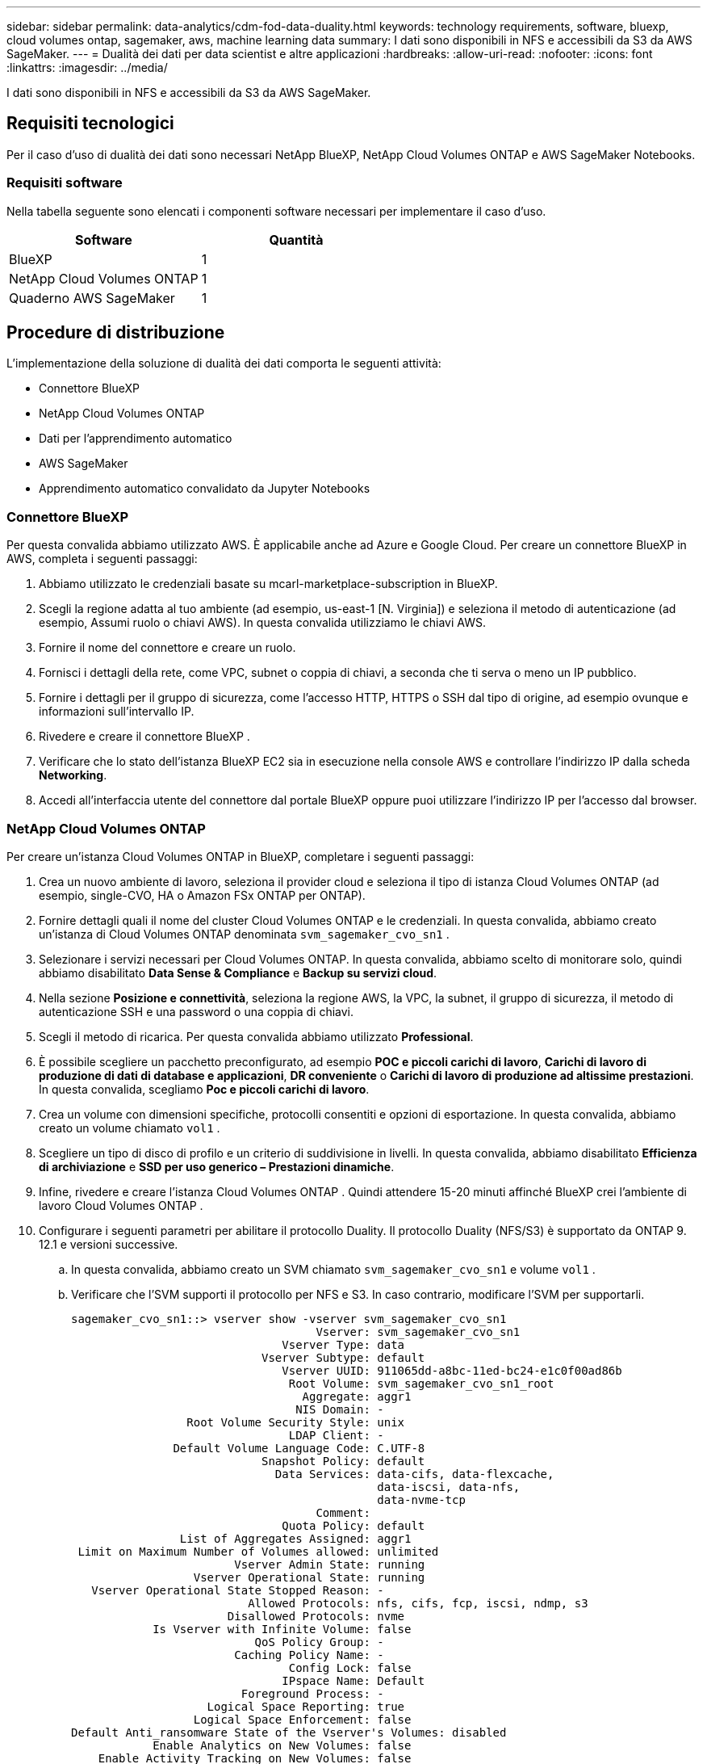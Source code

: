 ---
sidebar: sidebar 
permalink: data-analytics/cdm-fod-data-duality.html 
keywords: technology requirements, software, bluexp, cloud volumes ontap, sagemaker, aws, machine learning data 
summary: I dati sono disponibili in NFS e accessibili da S3 da AWS SageMaker. 
---
= Dualità dei dati per data scientist e altre applicazioni
:hardbreaks:
:allow-uri-read: 
:nofooter: 
:icons: font
:linkattrs: 
:imagesdir: ../media/


[role="lead"]
I dati sono disponibili in NFS e accessibili da S3 da AWS SageMaker.



== Requisiti tecnologici

Per il caso d'uso di dualità dei dati sono necessari NetApp BlueXP, NetApp Cloud Volumes ONTAP e AWS SageMaker Notebooks.



=== Requisiti software

Nella tabella seguente sono elencati i componenti software necessari per implementare il caso d'uso.

|===
| Software | Quantità 


| BlueXP | 1 


| NetApp Cloud Volumes ONTAP | 1 


| Quaderno AWS SageMaker | 1 
|===


== Procedure di distribuzione

L'implementazione della soluzione di dualità dei dati comporta le seguenti attività:

* Connettore BlueXP
* NetApp Cloud Volumes ONTAP
* Dati per l'apprendimento automatico
* AWS SageMaker
* Apprendimento automatico convalidato da Jupyter Notebooks




=== Connettore BlueXP

Per questa convalida abbiamo utilizzato AWS.  È applicabile anche ad Azure e Google Cloud.  Per creare un connettore BlueXP in AWS, completa i seguenti passaggi:

. Abbiamo utilizzato le credenziali basate su mcarl-marketplace-subscription in BlueXP.
. Scegli la regione adatta al tuo ambiente (ad esempio, us-east-1 [N. Virginia]) e seleziona il metodo di autenticazione (ad esempio, Assumi ruolo o chiavi AWS).  In questa convalida utilizziamo le chiavi AWS.
. Fornire il nome del connettore e creare un ruolo.
. Fornisci i dettagli della rete, come VPC, subnet o coppia di chiavi, a seconda che ti serva o meno un IP pubblico.
. Fornire i dettagli per il gruppo di sicurezza, come l'accesso HTTP, HTTPS o SSH dal tipo di origine, ad esempio ovunque e informazioni sull'intervallo IP.
. Rivedere e creare il connettore BlueXP .
. Verificare che lo stato dell'istanza BlueXP EC2 sia in esecuzione nella console AWS e controllare l'indirizzo IP dalla scheda *Networking*.
. Accedi all'interfaccia utente del connettore dal portale BlueXP oppure puoi utilizzare l'indirizzo IP per l'accesso dal browser.




=== NetApp Cloud Volumes ONTAP

Per creare un'istanza Cloud Volumes ONTAP in BlueXP, completare i seguenti passaggi:

. Crea un nuovo ambiente di lavoro, seleziona il provider cloud e seleziona il tipo di istanza Cloud Volumes ONTAP (ad esempio, single-CVO, HA o Amazon FSx ONTAP per ONTAP).
. Fornire dettagli quali il nome del cluster Cloud Volumes ONTAP e le credenziali.  In questa convalida, abbiamo creato un'istanza di Cloud Volumes ONTAP denominata `svm_sagemaker_cvo_sn1` .
. Selezionare i servizi necessari per Cloud Volumes ONTAP.  In questa convalida, abbiamo scelto di monitorare solo, quindi abbiamo disabilitato *Data Sense & Compliance* e *Backup su servizi cloud*.
. Nella sezione *Posizione e connettività*, seleziona la regione AWS, la VPC, la subnet, il gruppo di sicurezza, il metodo di autenticazione SSH e una password o una coppia di chiavi.
. Scegli il metodo di ricarica.  Per questa convalida abbiamo utilizzato *Professional*.
. È possibile scegliere un pacchetto preconfigurato, ad esempio *POC e piccoli carichi di lavoro*, *Carichi di lavoro di produzione di dati di database e applicazioni*, *DR conveniente* o *Carichi di lavoro di produzione ad altissime prestazioni*.  In questa convalida, scegliamo *Poc e piccoli carichi di lavoro*.
. Crea un volume con dimensioni specifiche, protocolli consentiti e opzioni di esportazione.  In questa convalida, abbiamo creato un volume chiamato `vol1` .
. Scegliere un tipo di disco di profilo e un criterio di suddivisione in livelli.  In questa convalida, abbiamo disabilitato *Efficienza di archiviazione* e *SSD per uso generico – Prestazioni dinamiche*.
. Infine, rivedere e creare l'istanza Cloud Volumes ONTAP .  Quindi attendere 15-20 minuti affinché BlueXP crei l'ambiente di lavoro Cloud Volumes ONTAP .
. Configurare i seguenti parametri per abilitare il protocollo Duality.  Il protocollo Duality (NFS/S3) è supportato da ONTAP 9.  12.1 e versioni successive.
+
.. In questa convalida, abbiamo creato un SVM chiamato `svm_sagemaker_cvo_sn1` e volume `vol1` .
.. Verificare che l'SVM supporti il protocollo per NFS e S3.  In caso contrario, modificare l'SVM per supportarli.
+
....
sagemaker_cvo_sn1::> vserver show -vserver svm_sagemaker_cvo_sn1
                                    Vserver: svm_sagemaker_cvo_sn1
                               Vserver Type: data
                            Vserver Subtype: default
                               Vserver UUID: 911065dd-a8bc-11ed-bc24-e1c0f00ad86b
                                Root Volume: svm_sagemaker_cvo_sn1_root
                                  Aggregate: aggr1
                                 NIS Domain: -
                 Root Volume Security Style: unix
                                LDAP Client: -
               Default Volume Language Code: C.UTF-8
                            Snapshot Policy: default
                              Data Services: data-cifs, data-flexcache,
                                             data-iscsi, data-nfs,
                                             data-nvme-tcp
                                    Comment:
                               Quota Policy: default
                List of Aggregates Assigned: aggr1
 Limit on Maximum Number of Volumes allowed: unlimited
                        Vserver Admin State: running
                  Vserver Operational State: running
   Vserver Operational State Stopped Reason: -
                          Allowed Protocols: nfs, cifs, fcp, iscsi, ndmp, s3
                       Disallowed Protocols: nvme
            Is Vserver with Infinite Volume: false
                           QoS Policy Group: -
                        Caching Policy Name: -
                                Config Lock: false
                               IPspace Name: Default
                         Foreground Process: -
                    Logical Space Reporting: true
                  Logical Space Enforcement: false
Default Anti_ransomware State of the Vserver's Volumes: disabled
            Enable Analytics on New Volumes: false
    Enable Activity Tracking on New Volumes: false

sagemaker_cvo_sn1::>
....


. Se necessario, creare e installare un certificato CA.
. Creare una policy sui dati di servizio.
+
....
sagemaker_cvo_sn1::*> network interface service-policy create -vserver svm_sagemaker_cvo_sn1 -policy sagemaker_s3_nfs_policy -services data-core,data-s3-server,data-nfs,data-flexcache
sagemaker_cvo_sn1::*> network interface create -vserver svm_sagemaker_cvo_sn1 -lif svm_sagemaker_cvo_sn1_s3_lif -service-policy sagemaker_s3_nfs_policy -home-node sagemaker_cvo_sn1-01 -address 172.30.10.41 -netmask 255.255.255.192

Warning: The configured failover-group has no valid failover targets for the LIF's failover-policy. To view the failover targets for a LIF, use
         the "network interface show -failover" command.

sagemaker_cvo_sn1::*>
sagemaker_cvo_sn1::*> network interface show
Logical    Status     Network            Current       Current Is
Vserver     Interface  Admin/Oper Address/Mask       Node          Port    Home
----------- ---------- ---------- ------------------ ------------- ------- ----
sagemaker_cvo_sn1
            cluster-mgmt up/up    172.30.10.40/26    sagemaker_cvo_sn1-01
                                                                   e0a     true
            intercluster up/up    172.30.10.48/26    sagemaker_cvo_sn1-01
                                                                   e0a     true
            sagemaker_cvo_sn1-01_mgmt1
                         up/up    172.30.10.58/26    sagemaker_cvo_sn1-01
                                                                   e0a     true
svm_sagemaker_cvo_sn1
            svm_sagemaker_cvo_sn1_data_lif
                         up/up    172.30.10.23/26    sagemaker_cvo_sn1-01
                                                                   e0a     true
            svm_sagemaker_cvo_sn1_mgmt_lif
                         up/up    172.30.10.32/26    sagemaker_cvo_sn1-01
                                                                   e0a     true
            svm_sagemaker_cvo_sn1_s3_lif
                         up/up    172.30.10.41/26    sagemaker_cvo_sn1-01
                                                                   e0a     true
6 entries were displayed.

sagemaker_cvo_sn1::*>
sagemaker_cvo_sn1::*> vserver object-store-server create -vserver svm_sagemaker_cvo_sn1  -is-http-enabled true -object-store-server svm_sagemaker_cvo_s3_sn1 -is-https-enabled false
sagemaker_cvo_sn1::*> vserver object-store-server show

Vserver: svm_sagemaker_cvo_sn1

           Object Store Server Name: svm_sagemaker_cvo_s3_sn1
               Administrative State: up
                       HTTP Enabled: true
             Listener Port For HTTP: 80
                      HTTPS Enabled: false
     Secure Listener Port For HTTPS: 443
  Certificate for HTTPS Connections: -
                  Default UNIX User: pcuser
               Default Windows User: -
                            Comment:

sagemaker_cvo_sn1::*>
....
. Controllare i dettagli aggregati.
+
....
sagemaker_cvo_sn1::*> aggr show


Aggregate     Size Available Used% State   #Vols  Nodes            RAID Status
--------- -------- --------- ----- ------- ------ ---------------- ------------
aggr0_sagemaker_cvo_sn1_01
           124.0GB   50.88GB   59% online       1 sagemaker_cvo_   raid0,
                                                  sn1-01           normal
aggr1      907.1GB   904.9GB    0% online       2 sagemaker_cvo_   raid0,
                                                  sn1-01           normal
2 entries were displayed.

sagemaker_cvo_sn1::*>
....
. Crea un utente e un gruppo.
+
....
sagemaker_cvo_sn1::*> vserver object-store-server user create -vserver svm_sagemaker_cvo_sn1 -user s3user

sagemaker_cvo_sn1::*> vserver object-store-server user show
Vserver     User            ID        Access Key          Secret Key
----------- --------------- --------- ------------------- -------------------
svm_sagemaker_cvo_sn1
            root            0         -                   -
   Comment: Root User
svm_sagemaker_cvo_sn1
            s3user          1         0ZNAX21JW5Q8AP80CQ2E
                                                          PpLs4gA9K0_2gPhuykkp014gBjcC9Rbi3QDX_6rr
2 entries were displayed.

sagemaker_cvo_sn1::*>


sagemaker_cvo_sn1::*> vserver object-store-server group create -name s3group -users s3user -comment ""

sagemaker_cvo_sn1::*>
sagemaker_cvo_sn1::*> vserver object-store-server group delete -gid 1 -vserver svm_sagemaker_cvo_sn1

sagemaker_cvo_sn1::*> vserver object-store-server group create -name s3group -users s3user -comment "" -policies FullAccess

sagemaker_cvo_sn1::*>
....
. Creare un bucket sul volume NFS.
+
....
sagemaker_cvo_sn1::*> vserver object-store-server bucket create -bucket ontapbucket1 -type nas -comment "" -vserver svm_sagemaker_cvo_sn1 -nas-path /vol1
sagemaker_cvo_sn1::*> vserver object-store-server bucket show
Vserver     Bucket          Type     Volume            Size       Encryption Role       NAS Path
----------- --------------- -------- ----------------- ---------- ---------- ---------- ----------
svm_sagemaker_cvo_sn1
            ontapbucket1    nas      vol1              -          false      -          /vol1
sagemaker_cvo_sn1::*>
....




=== AWS SageMaker

Per creare un AWS Notebook da AWS SageMaker, completa i seguenti passaggi:

. Assicurarsi che l'utente che crea l'istanza Notebook disponga di una policy IAM AmazonSageMakerFullAccess o faccia parte di un gruppo esistente che dispone dei diritti AmazonSageMakerFullAccess.  In questa convalida, l'utente fa parte di un gruppo esistente.
. Fornire le seguenti informazioni:
+
** Nome dell'istanza del notebook.
** Tipo di istanza.
** Identificatore della piattaforma.
** Selezionare il ruolo IAM che dispone dei diritti AmazonSageMakerFullAccess.
** Accesso root: abilita.
** Chiave di crittografia: seleziona Nessuna crittografia personalizzata.
** Mantenere le restanti opzioni predefinite.


. In questa convalida, i dettagli dell'istanza SageMaker sono i seguenti:
+
image:cdm-fod-002.png["Screenshot che illustra il passaggio."]

+
image:cdm-fod-003.png["Screenshot che illustra il passaggio."]

. Avviare AWS Notebook.
+
image:cdm-fod-004.png["Screenshot che illustra il passaggio."]

. Apri il laboratorio Jupyter.
+
image:cdm-fod-005.png["Screenshot che illustra il passaggio."]

. Accedi al terminale e monta il volume Cloud Volumes ONTAP .
+
....
sh-4.2$ sudo mkdir /vol1; sudo mount -t nfs 172.30.10.41:/vol1 /vol1
sh-4.2$ df -h
Filesystem          Size  Used Avail Use% Mounted on
devtmpfs            2.0G     0  2.0G   0% /dev
tmpfs               2.0G     0  2.0G   0% /dev/shm
tmpfs               2.0G  624K  2.0G   1% /run
tmpfs               2.0G     0  2.0G   0% /sys/fs/cgroup
/dev/xvda1          140G  114G   27G  82% /
/dev/xvdf           4.8G   72K  4.6G   1% /home/ec2-user/SageMaker
tmpfs               393M     0  393M   0% /run/user/1001
tmpfs               393M     0  393M   0% /run/user/1002
tmpfs               393M     0  393M   0% /run/user/1000
172.30.10.41:/vol1  973M  189M  785M  20% /vol1
sh-4.2$
....
. Controllare il bucket creato sul volume Cloud Volumes ONTAP utilizzando i comandi AWS CLI.
+
....
sh-4.2$ aws configure --profile netapp
AWS Access Key ID [None]: 0ZNAX21JW5Q8AP80CQ2E
AWS Secret Access Key [None]: PpLs4gA9K0_2gPhuykkp014gBjcC9Rbi3QDX_6rr
Default region name [None]: us-east-1
Default output format [None]:
sh-4.2$

sh-4.2$ aws s3 ls --profile netapp --endpoint-url
2023-02-10 17:59:48 ontapbucket1

sh-4.2$ aws s3 ls --profile netapp --endpoint-url  s3://ontapbucket1/


2023-02-10 18:46:44       4747 1
2023-02-10 18:48:32         96 setup.cfg

sh-4.2$
....




=== Dati per l'apprendimento automatico

In questa convalida, abbiamo utilizzato un set di dati di DBpedia, un progetto comunitario basato sul crowdsourcing, per estrarre contenuti strutturati dalle informazioni create in vari progetti Wikimedia.

. Scarica i dati dalla posizione GitHub di DBpedia ed estraili.  Utilizzare lo stesso terminale utilizzato nella sezione precedente.
+
....
sh-4.2$ wget
--2023-02-14 23:12:11--
Resolving github.com (github.com)... 140.82.113.3
Connecting to github.com (github.com)|140.82.113.3|:443... connected.
HTTP request sent, awaiting response... 302 Found
Location:  [following]
--2023-02-14 23:12:11--
Resolving raw.githubusercontent.com (raw.githubusercontent.com)... 185.199.109.133, 185.199.110.133, 185.199.111.133, ...
Connecting to raw.githubusercontent.com (raw.githubusercontent.com)|185.199.109.133|:443... connected.
HTTP request sent, awaiting response... 200 OK
Length: 68431223 (65M) [application/octet-stream]
Saving to: 'dbpedia_csv.tar.gz'

100%[==============================================================================================================================================================>] 68,431,223  56.2MB/s   in 1.2s

2023-02-14 23:12:13 (56.2 MB/s) - 'dbpedia_csv.tar.gz' saved [68431223/68431223]

sh-4.2$ tar -zxvf dbpedia_csv.tar.gz
dbpedia_csv/
dbpedia_csv/test.csv
dbpedia_csv/classes.txt
dbpedia_csv/train.csv
dbpedia_csv/readme.txt
sh-4.2$
....
. Copiare i dati nella posizione Cloud Volumes ONTAP e controllarli dal bucket S3 utilizzando AWS CLI.
+
....
sh-4.2$ df -h
Filesystem          Size  Used Avail Use% Mounted on
devtmpfs            2.0G     0  2.0G   0% /dev
tmpfs               2.0G     0  2.0G   0% /dev/shm
tmpfs               2.0G  628K  2.0G   1% /run
tmpfs               2.0G     0  2.0G   0% /sys/fs/cgroup
/dev/xvda1          140G  114G   27G  82% /
/dev/xvdf           4.8G   52K  4.6G   1% /home/ec2-user/SageMaker
tmpfs               393M     0  393M   0% /run/user/1002
tmpfs               393M     0  393M   0% /run/user/1001
tmpfs               393M     0  393M   0% /run/user/1000
172.30.10.41:/vol1  973M  384K  973M   1% /vol1
sh-4.2$ pwd
/home/ec2-user
sh-4.2$ cp -ra dbpedia_csv /vol1
sh-4.2$ aws s3 ls --profile netapp --endpoint-url  s3://ontapbucket1/
                           PRE dbpedia_csv/
2023-02-10 18:46:44       4747 1
2023-02-10 18:48:32         96 setup.cfg
sh-4.2$
....
. Eseguire una convalida di base per assicurarsi che la funzionalità di lettura/scrittura funzioni sul bucket S3.
+
....
sh-4.2$ aws s3 cp  --profile netapp --endpoint-url  /usr/share/doc/util-linux-2.30.2 s3://ontapbucket1/ --recursive
upload: ../../../usr/share/doc/util-linux-2.30.2/deprecated.txt to s3://ontapbucket1/deprecated.txt
upload: ../../../usr/share/doc/util-linux-2.30.2/getopt-parse.bash to s3://ontapbucket1/getopt-parse.bash
upload: ../../../usr/share/doc/util-linux-2.30.2/README to s3://ontapbucket1/README
upload: ../../../usr/share/doc/util-linux-2.30.2/getopt-parse.tcsh to s3://ontapbucket1/getopt-parse.tcsh
upload: ../../../usr/share/doc/util-linux-2.30.2/AUTHORS to s3://ontapbucket1/AUTHORS
upload: ../../../usr/share/doc/util-linux-2.30.2/NEWS to s3://ontapbucket1/NEWS
sh-4.2$ aws s3 ls --profile netapp --endpoint-url  s3://ontapbucket1/s3://ontapbucket1/

An error occurred (InternalError) when calling the ListObjectsV2 operation: We encountered an internal error. Please try again.
sh-4.2$ aws s3 ls --profile netapp --endpoint-url  s3://ontapbucket1/
                           PRE dbpedia_csv/
2023-02-16 19:19:27      26774 AUTHORS
2023-02-16 19:19:27      72727 NEWS
2023-02-16 19:19:27       4493 README
2023-02-16 19:19:27       2825 deprecated.txt
2023-02-16 19:19:27       1590 getopt-parse.bash
2023-02-16 19:19:27       2245 getopt-parse.tcsh
sh-4.2$ ls -ltr /vol1
total 132
drwxrwxr-x 2 ec2-user ec2-user  4096 Mar 29  2015 dbpedia_csv
-rw-r--r-- 1 nobody   nobody    2245 Apr 10 17:37 getopt-parse.tcsh
-rw-r--r-- 1 nobody   nobody    2825 Apr 10 17:37 deprecated.txt
-rw-r--r-- 1 nobody   nobody    4493 Apr 10 17:37 README
-rw-r--r-- 1 nobody   nobody    1590 Apr 10 17:37 getopt-parse.bash
-rw-r--r-- 1 nobody   nobody   26774 Apr 10 17:37 AUTHORS
-rw-r--r-- 1 nobody   nobody   72727 Apr 10 17:37 NEWS
sh-4.2$ ls -ltr /vol1/dbpedia_csv/
total 192104
-rw------- 1 ec2-user ec2-user 174148970 Mar 28  2015 train.csv
-rw------- 1 ec2-user ec2-user  21775285 Mar 28  2015 test.csv
-rw------- 1 ec2-user ec2-user       146 Mar 28  2015 classes.txt
-rw-rw-r-- 1 ec2-user ec2-user      1758 Mar 29  2015 readme.txt
sh-4.2$ chmod -R 777 /vol1/dbpedia_csv
sh-4.2$ ls -ltr /vol1/dbpedia_csv/
total 192104
-rwxrwxrwx 1 ec2-user ec2-user 174148970 Mar 28  2015 train.csv
-rwxrwxrwx 1 ec2-user ec2-user  21775285 Mar 28  2015 test.csv
-rwxrwxrwx 1 ec2-user ec2-user       146 Mar 28  2015 classes.txt
-rwxrwxrwx 1 ec2-user ec2-user      1758 Mar 29  2015 readme.txt
sh-4.2$ aws s3 cp --profile netapp --endpoint-url http://172.30.2.248/ s3://ontapbucket1/ /tmp --recursive
download: s3://ontapbucket1/AUTHORS to ../../tmp/AUTHORS
download: s3://ontapbucket1/README to ../../tmp/README
download: s3://ontapbucket1/NEWS to ../../tmp/NEWS
download: s3://ontapbucket1/dbpedia_csv/classes.txt to ../../tmp/dbpedia_csv/classes.txt
download: s3://ontapbucket1/dbpedia_csv/readme.txt to ../../tmp/dbpedia_csv/readme.txt
download: s3://ontapbucket1/deprecated.txt to ../../tmp/deprecated.txt
download: s3://ontapbucket1/getopt-parse.bash to ../../tmp/getopt-parse.bash
download: s3://ontapbucket1/getopt-parse.tcsh to ../../tmp/getopt-parse.tcsh
download: s3://ontapbucket1/dbpedia_csv/test.csv to ../../tmp/dbpedia_csv/test.csv
download: s3://ontapbucket1/dbpedia_csv/train.csv to ../../tmp/dbpedia_csv/train.csv
sh-4.2$
sh-4.2$ aws s3 ls --profile netapp --endpoint-url  s3://ontapbucket1/
                           PRE dbpedia_csv/
2023-02-16 19:19:27      26774 AUTHORS
2023-02-16 19:19:27      72727 NEWS
2023-02-16 19:19:27       4493 README
2023-02-16 19:19:27       2825 deprecated.txt
2023-02-16 19:19:27       1590 getopt-parse.bash
2023-02-16 19:19:27       2245 getopt-parse.tcsh
sh-4.2$
....




== Convalida l'apprendimento automatico da Jupyter Notebooks

La seguente convalida consente di creare, addestrare e distribuire modelli di apprendimento automatico tramite classificazione del testo utilizzando l'esempio SageMaker BlazingText riportato di seguito:

. Installare i pacchetti boto3 e SageMaker.
+
....
In [1]:  pip install --upgrade boto3 sagemaker
....
+
Produzione:

+
....
Looking in indexes: https://pypi.org/simple, https://pip.repos.neuron.amazo naws.com
Requirement already satisfied: boto3 in /home/ec2-user/anaconda3/envs/pytho n3/lib/python3.10/site-packages (1.26.44)
Collecting boto3
  Downloading boto3-1.26.72-py3-none-any.whl (132 kB)
     ━━━━━━━━━━━━━━━━━━━━━━━━━━━━━━━━━━━━━━ 132.7/132.7 kB 14.6 MB/s eta 0: 00:00
Requirement already satisfied: sagemaker in /home/ec2-user/anaconda3/envs/p ython3/lib/python3.10/site-packages (2.127.0)
Collecting sagemaker
  Downloading sagemaker-2.132.0.tar.gz (668 kB)
     ━━━━━━━━━━━━━━━━━━━━━━━━━━━━━━━━━━━━━━ 668.0/668.0 kB 12.3 MB/s eta 0:
00:0000:01
  Preparing metadata (setup.py) ... done
Collecting botocore<1.30.0,>=1.29.72
  Downloading botocore-1.29.72-py3-none-any.whl (10.4 MB)
     ━━━━━━━━━━━━━━━━━━━━━━━━━━━━━━━━━━━━━━━━ 10.4/10.4 MB 44.3 MB/s eta 0: 00:0000:010:01
Requirement already satisfied: s3transfer<0.7.0,>=0.6.0 in /home/ec2-user/a naconda3/envs/python3/lib/python3.10/site-packages (from boto3) (0.6.0)
Requirement already satisfied: jmespath<2.0.0,>=0.7.1 in /home/ec2-user/ana conda3/envs/python3/lib/python3.10/site-packages (from boto3) (0.10.0)
Requirement already satisfied: attrs<23,>=20.3.0 in /home/ec2-user/anaconda
3/envs/python3/lib/python3.10/site-packages (from sagemaker) (22.1.0)
Requirement already satisfied: google-pasta in /home/ec2-user/anaconda3/env s/python3/lib/python3.10/site-packages (from sagemaker) (0.2.0)
Requirement already satisfied: numpy<2.0,>=1.9.0 in /home/ec2-user/anaconda
3/envs/python3/lib/python3.10/site-packages (from sagemaker) (1.22.4)
Requirement already satisfied: protobuf<4.0,>=3.1 in /home/ec2-user/anacond a3/envs/python3/lib/python3.10/site-packages (from sagemaker) (3.20.3)
Requirement already satisfied: protobuf3-to-dict<1.0,>=0.1.5 in /home/ec2-u ser/anaconda3/envs/python3/lib/python3.10/site-packages (from sagemaker)
(0.1.5)
Requirement already satisfied: smdebug_rulesconfig==1.0.1 in /home/ec2-use r/anaconda3/envs/python3/lib/python3.10/site-packages (from sagemaker) (1.
0.1) Requirement already satisfied: importlib-metadata<5.0,>=1.4.0 in /home/ec2user/anaconda3/envs/python3/lib/python3.10/site-packages (from sagemaker)
(4.13.0)
Requirement already satisfied: packaging>=20.0 in /home/ec2-user/anaconda3/ envs/python3/lib/python3.10/site-packages (from sagemaker) (21.3)
Requirement already satisfied: pandas in /home/ec2-user/anaconda3/envs/pyth on3/lib/python3.10/site-packages (from sagemaker) (1.5.1)
Requirement already satisfied: pathos in /home/ec2-user/anaconda3/envs/pyth on3/lib/python3.10/site-packages (from sagemaker) (0.3.0)
Requirement already satisfied: schema in /home/ec2-user/anaconda3/envs/pyth on3/lib/python3.10/site-packages (from sagemaker) (0.7.5) Requirement already satisfied: python-dateutil<3.0.0,>=2.1 in /home/ec2-use r/anaconda3/envs/python3/lib/python3.10/site-packages (from botocore<1.30.
0,>=1.29.72->boto3) (2.8.2)
Requirement already satisfied: urllib3<1.27,>=1.25.4 in /home/ec2-user/anac onda3/envs/python3/lib/python3.10/site-packages (from botocore<1.30.0,>=1.2
9.72->boto3) (1.26.8) Requirement already satisfied: zipp>=0.5 in /home/ec2-user/anaconda3/envs/p ython3/lib/python3.10/site-packages (from importlib-metadata<5.0,>=1.4.0->s agemaker) (3.10.0)
Requirement already satisfied: pyparsing!=3.0.5,>=2.0.2 in /home/ec2-user/a naconda3/envs/python3/lib/python3.10/site-packages (from packaging>=20.0->s agemaker) (3.0.9)
Requirement already satisfied: six in /home/ec2-user/anaconda3/envs/python
3/lib/python3.10/site-packages (from protobuf3-to-dict<1.0,>=0.1.5->sagemak er) (1.16.0)
Requirement already satisfied: pytz>=2020.1 in /home/ec2-user/anaconda3/env s/python3/lib/python3.10/site-packages (from pandas->sagemaker) (2022.5)
Requirement already satisfied: ppft>=1.7.6.6 in /home/ec2-user/anaconda3/en vs/python3/lib/python3.10/site-packages (from pathos->sagemaker) (1.7.6.6) Requirement already satisfied: multiprocess>=0.70.14 in /home/ec2-user/anac onda3/envs/python3/lib/python3.10/site-packages (from pathos->sagemaker)
(0.70.14)
Requirement already satisfied: dill>=0.3.6 in /home/ec2-user/anaconda3/env s/python3/lib/python3.10/site-packages (from pathos->sagemaker) (0.3.6)
Requirement already satisfied: pox>=0.3.2 in /home/ec2-user/anaconda3/envs/ python3/lib/python3.10/site-packages (from pathos->sagemaker) (0.3.2) Requirement already satisfied: contextlib2>=0.5.5 in /home/ec2-user/anacond a3/envs/python3/lib/python3.10/site-packages (from schema->sagemaker) (21.
6.0) Building wheels for collected packages: sagemaker
  Building wheel for sagemaker (setup.py) ... done
  Created wheel for sagemaker: filename=sagemaker-2.132.0-py2.py3-none-any. whl size=905449 sha256=f6100a5dc95627f2e2a49824e38f0481459a27805ee19b5a06ec
83db0252fd41
  Stored in directory: /home/ec2-user/.cache/pip/wheels/60/41/b6/482e7ab096
520df034fbf2dddd244a1d7ba0681b27ef45aa61
Successfully built sagemaker
Installing collected packages: botocore, boto3, sagemaker
  Attempting uninstall: botocore     Found existing installation: botocore 1.24.19
    Uninstalling botocore-1.24.19:       Successfully uninstalled botocore-1.24.19
  Attempting uninstall: boto3     Found existing installation: boto3 1.26.44
    Uninstalling boto3-1.26.44:
      Successfully uninstalled boto3-1.26.44
  Attempting uninstall: sagemaker     Found existing installation: sagemaker 2.127.0
    Uninstalling sagemaker-2.127.0:
      Successfully uninstalled sagemaker-2.127.0
ERROR: pip's dependency resolver does not currently take into account all t he packages that are installed. This behaviour is the source of the followi ng dependency conflicts.
awscli 1.27.44 requires botocore==1.29.44, but you have botocore 1.29.72 wh ich is incompatible.
aiobotocore 2.0.1 requires botocore<1.22.9,>=1.22.8, but you have botocore 1.29.72 which is incompatible. Successfully installed boto3-1.26.72 botocore-1.29.72 sagemaker-2.132.0 Note: you may need to restart the kernel to use updated packages.
....
. Nel passaggio successivo, i dati(`dbpedia_csv` ) viene scaricato dal bucket s3 `ontapbucket1` a un'istanza di Jupyter Notebook utilizzata nell'apprendimento automatico.
+
....
In [2]: import sagemaker
In [3]: from sagemaker import get_execution_role
In [4]:
import json
import boto3
sess = sagemaker.Session()
role = get_execution_role()
print(role)
bucket = "ontapbucket1"
print(bucket)
sess.s3_client = boto3.client('s3',region_name='',aws_access_key_id = '0ZNAX21JW5Q8AP80CQ2E',  aws_secret_access_key = 'PpLs4gA9K0_2gPhuykkp014gBjcC9Rbi3QDX_6rr',
                              use_ssl = False, endpoint_url = 'http://172.30.10.41',
                              config=boto3.session.Config(signature_version='s3v4', s3={'addressing_style':'path'}) )
sess.s3_resource = boto3.resource('s3',region_name='',aws_access_key_id = '0ZNAX21JW5Q8AP80CQ2E', aws_secret_access_key = 'PpLs4gA9K0_2gPhuykkp014gBjcC9Rbi3QDX_6rr',
                              use_ssl = False, endpoint_url = 'http://172.30.10.41',
                              config=boto3.session.Config(signature_version='s3v4', s3={'addressing_style':'path'}) )
prefix = "blazingtext/supervised"
import os
my_bucket = sess.s3_resource.Bucket(bucket)
my_bucket = sess.s3_resource.Bucket(bucket)
#os.mkdir('dbpedia_csv')
for s3_object in my_bucket.objects.all():
    filename = s3_object.key
#    print(filename)
#    print(s3_object.key)
    my_bucket.download_file(s3_object.key, filename)
....
. Il codice seguente crea la mappatura dagli indici interi alle etichette di classe che vengono utilizzate per recuperare il nome effettivo della classe durante l'inferenza.
+
....
index_to_label = {}
with open("dbpedia_csv/classes.txt") as f:
    for i,label in enumerate(f.readlines()):
        index_to_label[str(i + 1)] = label.strip()
....
+
L'output elenca i file e le cartelle presenti in `ontapbucket1` bucket utilizzati come dati per la convalida dell'apprendimento automatico di AWS SageMaker.

+
....
arn:aws:iam::210811600188:role/SageMakerFullRole ontapbucket1
AUTHORS
AUTHORS
NEWS
NEWS
README README
dbpedia_csv/classes.txt dbpedia_csv/classes.txt dbpedia_csv/readme.txt dbpedia_csv/readme.txt dbpedia_csv/test.csv dbpedia_csv/test.csv dbpedia_csv/train.csv dbpedia_csv/train.csv deprecated.txt deprecated.txt getopt-parse.bash getopt-parse.bash getopt-parse.tcsh getopt-parse.tcsh
In [5]: ls
AUTHORS       deprecated.txt     getopt-parse.tcsh  NEWS    Untitled.ipynb dbpedia_csv/  getopt-parse.bash  lost+found/        README
In [6]: ls -l dbpedia_csv
total 191344
-rw-rw-r-- 1 ec2-user ec2-user       146 Feb 16 19:43 classes.txt
-rw-rw-r-- 1 ec2-user ec2-user      1758 Feb 16 19:43 readme.txt
-rw-rw-r-- 1 ec2-user ec2-user  21775285 Feb 16 19:43 test.csv
-rw-rw-r-- 1 ec2-user ec2-user 174148970 Feb 16 19:43 train.csv
....
. Avviare la fase di pre-elaborazione dei dati per pre-elaborare i dati di addestramento in un formato di testo tokenizzato e separato da spazi che può essere utilizzato dall'algoritmo BlazingText e dalla libreria nltk per tokenizzare le frasi di input dal dataset DBPedia.  Scarica il tokenizzatore nltk e altre librerie.  IL `transform_instance` applicato a ciascuna istanza di dati in parallelo utilizza il modulo multiprocessing Python.
+
....
ln [7]: from random import shuffle
import multiprocessing
from multiprocessing import Pool
import csv
import nltk
nltk.download("punkt")
def transform_instance(row):
    cur_row = []
    label ="__label__" + index_to_label [row[0]] # Prefix the index-ed label with __label__
    cur_row.append (label)
    cur_row.extend(nltk.word_tokenize(row[1].lower ()))
    cur_row.extend(nltk.word_tokenize(row[2].lower ()))
    return cur_row
def preprocess(input_file, output_file, keep=1):
    all_rows = []
    with open(input_file,"r") as csvinfile:
        csv_reader = csv.reader(csvinfile, delimiter=",")
        for row in csv_reader:
            all_rows.append(row)
    shuffle(all_rows)
    all_rows = all_rows[: int(keep * len(all_rows))]
    pool = Pool(processes=multiprocessing.cpu_count())
    transformed_rows = pool.map(transform_instance, all_rows)
    pool.close()
    pool. join()
    with open(output_file, "w") as csvoutfile:
        csv_writer = csv.writer (csvoutfile, delimiter=" ", lineterminator="\n")
        csv_writer.writerows (transformed_rows)

# Preparing the training dataset
# since preprocessing the whole dataset might take a couple of minutes,
# we keep 20% of the training dataset for this demo.
# Set keep to 1 if you want to use the complete dataset
preprocess("dbpedia_csv/train.csv","dbpedia.train", keep=0.2)
# Preparing the validation dataset
preprocess("dbpedia_csv/test.csv","dbpedia.validation")
sess = sagemaker.Session()
role = get_execution_role()
print (role) # This is the role that sageMaker would use to leverage Aws resources (S3,  Cloudwatch) on your behalf
bucket = sess.default_bucket() # Replace with your own bucket name if needed
print("default Bucket::: ")
print(bucket)
....
+
Produzione:

+
....
[nltk_data] Downloading package punkt to /home/ec2-user/nltk_data...
[nltk_data]   Package punkt is already up-to-date!
arn:aws:iam::210811600188:role/SageMakerFullRole default Bucket::: sagemaker-us-east-1-210811600188
....
. Carica il set di dati formattato e di addestramento su S3 in modo che possa essere utilizzato da SageMaker per eseguire attività di addestramento.  Quindi carica due file nel bucket e aggiungi il prefisso alla posizione utilizzando Python SDK.
+
....
ln [8]: %%time
train_channel = prefix + "/train"
validation_channel = prefix + "/validation"
sess.upload_data(path="dbpedia.train", bucket=bucket, key_prefix=train_channel)
sess.upload_data(path="dbpedia.validation", bucket=bucket, key_prefix=validation_channel)
s3_train_data = "s3://{}/{}".format(bucket, train_channel)
s3_validation_data = "s3://{}/{}".format(bucket, validation_channel)
....
+
Produzione:

+
....
CPU times: user 546 ms, sys: 163 ms, total: 709 ms
Wall time: 1.32 s
....
. Impostare una posizione di output in S3 in cui viene caricato l'artefatto del modello, in modo che gli artefatti possano essere l'output del processo di addestramento dell'algoritmo.  Crea un `sageMaker.estimator.Estimator` oggetto per avviare il lavoro di formazione.
+
....
In [9]: s3_output_location = "s3://{}/{}/output".format(bucket, prefix)
In [10]: region_name = boto3.Session().region_name
In [11]: container = sagemaker.amazon.amazon_estimator.get_image_uri(region_name, "blazingtext","latest")
print("Using SageMaker BlazingText container: {} ({})".format(container, region_name))
....
+
Produzione:

+
....
The method get_image_uri has been renamed in sagemaker>=2.
See: https://sagemaker.readthedocs.io/en/stable/v2.html for details.
Defaulting to the only supported framework/algorithm version: 1. Ignoring f ramework/algorithm version: latest.
Using SageMaker BlazingText container: 811284229777.dkr.ecr.us-east-1.amazo naws.com/blazingtext:1 (us-east-1)
....
. Definisci SageMaker `Estrimator` con configurazioni di risorse e iperparametri per addestrare la classificazione del testo sul dataset DBPedia utilizzando la modalità supervisionata su un'istanza c4.4xlarge.
+
....
In [12]: bt_model = sagemaker.estimator.Estimator(
container,
role,
instance_count=1,
instance_type="ml.c4.4xlarge",
volume_size=30,
max_run=360000,
input_mode="File",
output_path=s3_output_location,
hyperparameters={
        "mode": "supervised",
        "epochs": 1,
        "min_count": 2,
        "learning_rate": 0.05,
        "vector_dim": 10,
        "early_stopping": True,
        "patience": 4,
        "min_epochs": 5,
        "word_ngrams": 2,
 },
     )
....
. Preparare un handshake tra i canali dati e l'algoritmo.  Per fare questo, crea il `sagemaker.session.s3_input` oggetti dai canali dati e conservarli in un dizionario affinché l'algoritmo possa utilizzarli.
+
....
ln [13]: train_data = sagemaker.inputs.TrainingInput(
    s3_train_data,
    distribution="FullyReplicated",
    content_type="text/plain",
    s3_data_type="S3Prefix",
)
validation_data = sagemaker.inputs.TrainingInput(
    s3_validation_data,
    distribution="FullyReplicated",
    content_type="text/plain",
    s3_data_type="S3Prefix",
)
data_channels = {"train": train_data, "validation": validation_data}
....
. Una volta terminato il lavoro, viene visualizzato il messaggio Lavoro completato.  Il modello addestrato può essere trovato nel bucket S3 che è stato impostato come `output_path` nello stimatore.
+
....
ln [14]: bt_model.fit(inputs=data_channels, logs=True)
....
+
Produzione:

+
....
INFO:sagemaker:Creating training-job with name: blazingtext-2023-02-16-20-3
7-30-748
2023-02-16 20:37:30 Starting - Starting the training job......
2023-02-16 20:38:09 Starting - Preparing the instances for training......
2023-02-16 20:39:24 Downloading - Downloading input data
2023-02-16 20:39:24 Training - Training image download completed. Training in progress... Arguments: train
[02/16/2023 20:39:41 WARNING 140279908747072] Loggers have already been set up. [02/16/2023 20:39:41 WARNING 140279908747072] Loggers have already been set up.
[02/16/2023 20:39:41 INFO 140279908747072] nvidia-smi took: 0.0251793861389
16016 secs to identify 0 gpus
[02/16/2023 20:39:41 INFO 140279908747072] Running single machine CPU Blazi ngText training using supervised mode.
Number of CPU sockets found in instance is  1
[02/16/2023 20:39:41 INFO 140279908747072] Processing /opt/ml/input/data/tr ain/dbpedia.train . File size: 35.0693244934082 MB
[02/16/2023 20:39:41 INFO 140279908747072] Processing /opt/ml/input/data/va lidation/dbpedia.validation . File size: 21.887572288513184 MB
Read 6M words
Number of words:  149301
Loading validation data from /opt/ml/input/data/validation/dbpedia.validati on
Loaded validation data.
-------------- End of epoch: 1 ##### Alpha: 0.0000  Progress: 100.00%  Million Words/sec: 10.39 ##### Training finished.
Average throughput in Million words/sec: 10.39
Total training time in seconds: 0.60
#train_accuracy: 0.7223
Number of train examples: 112000
#validation_accuracy: 0.7205
Number of validation examples: 70000
2023-02-16 20:39:55 Uploading - Uploading generated training model
2023-02-16 20:40:11 Completed - Training job completed
Training seconds: 68
Billable seconds: 68
....
. Una volta completato l'addestramento, distribuisci il modello addestrato come endpoint ospitato in tempo reale su Amazon SageMaker per effettuare previsioni.
+
....
In [15]: from sagemaker.serializers import JSONSerializer
 text_classifier = bt_model.deploy(
     initial_instance_count=1, instance_type="ml.m4.xlarge", serializer=JSONS
)
....
+
Produzione:

+
....
INFO:sagemaker:Creating model with name: blazingtext-2023-02-16-20-41-33-10
0
INFO:sagemaker:Creating endpoint-config with name blazingtext-2023-02-16-20
-41-33-100
INFO:sagemaker:Creating endpoint with name blazingtext-2023-02-16-20-41-33-
100
-------!
....
+
....
In [16]: sentences = [
    "Convair was an american aircraft manufacturing company which later expanded into rockets and spacecraft.",
       "Berwick secondary college is situated in the outer melbourne metropolitan suburb of berwick .",
]
# using the same nltk tokenizer that we used during data preparation for training
tokenized_sentences = [" ".join(nltk.word_tokenize(sent)) for sent in sentences]
payload = {"instances": tokenized_sentences} response = text_classifier.predict(payload)
predictions = json.loads(response)
print(json.dumps(predictions, indent=2))
....
+
....
[
  {
    "label": [
      "__label__Artist"
    ],
    "prob": [
      0.4090951681137085
    ]
  },
  {
    "label": [
      "__label__EducationalInstitution"
    ],
    "prob": [
      0.49466073513031006
    ]
  }
]
....
. Per impostazione predefinita, il modello restituisce una previsione con la probabilità più alta.  Per recuperare la parte superiore `k` previsioni, set `k` nel file di configurazione.
+
....
In [17]: payload = {"instances": tokenized_sentences, "configuration": {"k": 2}}
 response = text_classifier.predict(payload)

 predictions = json.loads(response)
 print(json.dumps(predictions, indent=2))
....
+
....
[
  {
    "label": [
      "__label__Artist",
      "__label__MeanOfTransportation"
    ],
    "prob": [
      0.4090951681137085,
      0.26930734515190125
    ]
  },
  {
    "label": [
      "__label__EducationalInstitution",
      "__label__Building"
    ],
    "prob": [
      0.49466073513031006,
      0.15817692875862122
    ]
  }
]
....
. Eliminare l'endpoint prima di chiudere il notebook.
+
....
In [18]: sess.delete_endpoint(text_classifier.endpoint)
WARNING:sagemaker.deprecations:The endpoint attribute has been renamed in s agemaker>=2.
See: https://sagemaker.readthedocs.io/en/stable/v2.html for details.
INFO:sagemaker:Deleting endpoint with name: blazingtext-2023-02-16-20-41-33
-100
....

